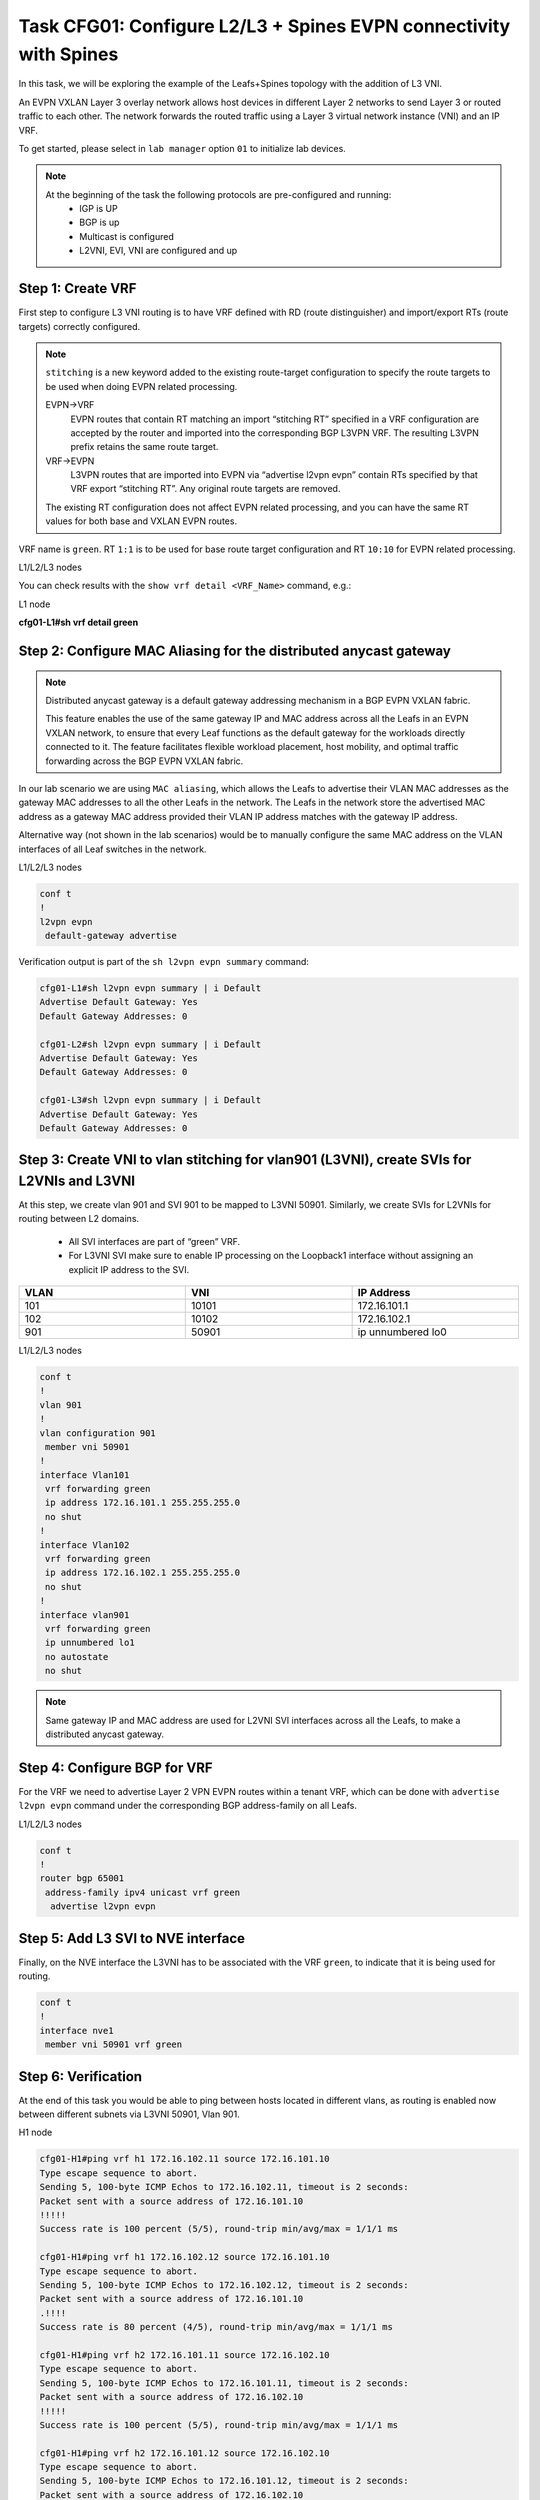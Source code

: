 Task CFG01: Configure L2/L3 + Spines EVPN connectivity with Spines
==================================================================

.. image:: assets/cfg01_topology.png
    :align: center

In this task, we will be exploring the example of the Leafs+Spines topology with the addition of L3 VNI.

An EVPN VXLAN Layer 3 overlay network allows host devices in different Layer 2 networks to send Layer 3 or routed traffic to each other. The network forwards the routed traffic using a Layer 3 virtual network instance (VNI) and an IP VRF.

To get started, please select in ``lab manager`` option ``01`` to initialize lab devices.

.. note::

    At the beginning of the task the following protocols are pre-configured and running:
        * IGP is UP
        * BGP is up
        * Multicast is configured
        * L2VNI, EVI, VNI are configured and up


Step 1: Create VRF
******************

First step to configure L3 VNI routing is to have VRF defined with RD (route distinguisher) and import/export RTs (route targets) correctly configured.

.. note::

    ``stitching`` is a new keyword added to the existing route-target configuration to specify the route targets to be used when doing EVPN related processing.

    EVPN->VRF
        EVPN routes that contain RT matching an import “stitching RT” specified in a VRF configuration are accepted by the router and imported into the corresponding BGP L3VPN VRF. The resulting L3VPN prefix retains the same route target. 

    VRF->EVPN
        L3VPN routes that are imported into EVPN via “advertise l2vpn evpn” contain RTs specified by that VRF export “stitching RT”. Any original route targets are removed.

    The existing RT configuration does not affect EVPN related processing, and you can have the same RT values for both base and VXLAN EVPN routes. 

VRF name is ``green``. RT ``1:1`` is to be used for base route target configuration and RT ``10:10`` for EVPN related processing.

L1/L2/L3 nodes

.. code-block:: console
   :linenos:
   :emphasize-lines: 4,6

    conf t
    !
    vrf def green
     rd 1:1
     address-family ipv4 unicast
      route-target both 1:1
      route-target both 10:10 stitching

You can check results with the ``show vrf detail <VRF_Name>`` command, e.g.:

L1 node

**cfg01-L1#sh vrf detail green**

.. code-block:: console
   :linenos:
   :emphasize-lines: 4,6
   :class: test-class
    
    VRF green (VRF Id = 1); default RD 1:1; default VPNID <not set>
    New CLI format, supports multiple address-families
    Flags: 0x180C
    No interfaces
    Address family ipv4 unicast (Table ID = 0x1):
    Flags: 0x0
    Export VPN route-target communities
        RT:1:1
    Import VPN route-target communities
        RT:1:1
    Export VPN route-target stitching communities
        RT:10:10
    Import VPN route-target stitching communities
        RT:10:10
    No import route-map
    No global export route-map
    No export route-map


Step 2: Configure MAC Aliasing for the distributed anycast gateway
******************************************************************

.. note::

    Distributed anycast gateway is a default gateway addressing mechanism in a BGP EVPN VXLAN fabric.

    This feature enables the use of the same gateway IP and MAC address across all the Leafs in an EVPN VXLAN network, to ensure that every Leaf functions as the default gateway for the workloads directly connected to it. The feature facilitates flexible workload placement, host mobility, and optimal traffic forwarding across the BGP EVPN VXLAN fabric. 

In our lab scenario we are using ``MAC aliasing``, which allows the Leafs to advertise their VLAN MAC addresses as the gateway MAC addresses to all the other Leafs in the network. The Leafs in the network store the advertised MAC address as a gateway MAC address provided their VLAN IP address matches with the gateway IP address.

Alternative way (not shown in the lab scenarios) would be to manually configure the same MAC address on the VLAN interfaces of all Leaf switches in the network. 

L1/L2/L3 nodes

.. code-block:: console

    conf t
    !
    l2vpn evpn
     default-gateway advertise 

Verification output is part of the ``sh l2vpn evpn summary`` command:

.. code-block:: console

      cfg01-L1#sh l2vpn evpn summary | i Default
      Advertise Default Gateway: Yes
      Default Gateway Addresses: 0

      cfg01-L2#sh l2vpn evpn summary | i Default
      Advertise Default Gateway: Yes
      Default Gateway Addresses: 0

      cfg01-L3#sh l2vpn evpn summary | i Default
      Advertise Default Gateway: Yes
      Default Gateway Addresses: 0

Step 3: Create VNI to vlan stitching for vlan901 (L3VNI), create SVIs for L2VNIs and L3VNI
******************************************************************************************

At this step, we create vlan 901 and SVI 901 to be mapped to L3VNI 50901. Similarly, we create SVIs for L2VNIs for routing between L2 domains. 

    * All SVI interfaces are part of “green” VRF. 
    * For L3VNI SVI make sure to enable IP processing on the Loopback1 interface without assigning an explicit IP address to the SVI.

.. list-table::
    :widths: 33 33 33
    :header-rows: 1
    :width: 100%

    * - VLAN
      - VNI
      - IP Address
    * - 101
      - 10101
      - 172.16.101.1
    * - 102
      - 10102
      - 172.16.102.1
    * - 901
      - 50901
      - ip unnumbered lo0

.. image:: assets/cfg01_vni.png
    :align: center

L1/L2/L3 nodes

.. code-block:: console

    conf t
    !
    vlan 901
    !
    vlan configuration 901
     member vni 50901
    !
    interface Vlan101
     vrf forwarding green
     ip address 172.16.101.1 255.255.255.0
     no shut
    !
    interface Vlan102
     vrf forwarding green
     ip address 172.16.102.1 255.255.255.0
     no shut
    !
    interface vlan901
     vrf forwarding green
     ip unnumbered lo1
     no autostate
     no shut

.. note::

    Same gateway IP and MAC address are used for L2VNI SVI interfaces across all the Leafs, to make a distributed anycast gateway.


Step 4: Configure BGP for VRF
*****************************

For the VRF we need to advertise Layer 2 VPN EVPN routes within a tenant VRF, which can be done with ``advertise l2vpn evpn`` command under the corresponding BGP address-family on all Leafs. 

L1/L2/L3 nodes

.. code-block:: console

    conf t
    !
    router bgp 65001
     address-family ipv4 unicast vrf green
      advertise l2vpn evpn 


Step 5: Add L3 SVI to NVE interface
***********************************

Finally, on the NVE interface the L3VNI has to be associated with the VRF ``green``, to indicate that it is being used for routing. 

.. code-block:: console

    conf t
    !
    interface nve1
     member vni 50901 vrf green

Step 6: Verification
***********************************

At the end of this task you would be able to ping between hosts located in different vlans, as routing is enabled now between different subnets via L3VNI 50901, Vlan 901.

H1 node

.. code-block:: console

    cfg01-H1#ping vrf h1 172.16.102.11 source 172.16.101.10
    Type escape sequence to abort.
    Sending 5, 100-byte ICMP Echos to 172.16.102.11, timeout is 2 seconds:
    Packet sent with a source address of 172.16.101.10
    !!!!!
    Success rate is 100 percent (5/5), round-trip min/avg/max = 1/1/1 ms

    cfg01-H1#ping vrf h1 172.16.102.12 source 172.16.101.10
    Type escape sequence to abort.
    Sending 5, 100-byte ICMP Echos to 172.16.102.12, timeout is 2 seconds:
    Packet sent with a source address of 172.16.101.10
    .!!!!
    Success rate is 80 percent (4/5), round-trip min/avg/max = 1/1/1 ms

    cfg01-H1#ping vrf h2 172.16.101.11 source 172.16.102.10
    Type escape sequence to abort.
    Sending 5, 100-byte ICMP Echos to 172.16.101.11, timeout is 2 seconds:
    Packet sent with a source address of 172.16.102.10
    !!!!!
    Success rate is 100 percent (5/5), round-trip min/avg/max = 1/1/1 ms

    cfg01-H1#ping vrf h2 172.16.101.12 source 172.16.102.10
    Type escape sequence to abort.
    Sending 5, 100-byte ICMP Echos to 172.16.101.12, timeout is 2 seconds:
    Packet sent with a source address of 172.16.102.10
    !!!!!
    Success rate is 100 percent (5/5), round-trip min/avg/max = 1/1/3 ms

H2 node

.. code-block:: console

    cfg01-H2#ping vrf h1 172.16.102.10 source 172.16.101.11
    Type escape sequence to abort.
    Sending 5, 100-byte ICMP Echos to 172.16.102.10, timeout is 2 seconds:
    Packet sent with a source address of 172.16.101.11
    !!!!!
    Success rate is 100 percent (5/5), round-trip min/avg/max = 1/1/1 ms

    cfg01-H2#ping vrf h1 172.16.102.12 source 172.16.101.11
    Type escape sequence to abort.
    Sending 5, 100-byte ICMP Echos to 172.16.102.12, timeout is 2 seconds:
    Packet sent with a source address of 172.16.101.11
    !!!!!
    Success rate is 100 percent (5/5), round-trip min/avg/max = 1/1/2 ms

    cfg01-H2#ping vrf h2 172.16.101.10 source 172.16.102.11
    Type escape sequence to abort.
    Sending 5, 100-byte ICMP Echos to 172.16.101.10, timeout is 2 seconds:
    Packet sent with a source address of 172.16.102.11
    !!!!!
    Success rate is 100 percent (5/5), round-trip min/avg/max = 1/1/1 ms

    cfg01-H2#ping vrf h2 172.16.101.12 source 172.16.102.11
    Type escape sequence to abort.
    Sending 5, 100-byte ICMP Echos to 172.16.101.12, timeout is 2 seconds:
    Packet sent with a source address of 172.16.102.11
    !!!!!
    Success rate is 100 percent (5/5), round-trip min/avg/max = 1/1/2 ms

H3 node 

.. code-block:: console

    cfg01-H3#ping vrf h1 172.16.102.10 source 172.16.101.12
    Type escape sequence to abort.
    Sending 5, 100-byte ICMP Echos to 172.16.102.10, timeout is 2 seconds:
    Packet sent with a source address of 172.16.101.12
    !!!!!
    Success rate is 100 percent (5/5), round-trip min/avg/max = 1/1/1 ms

    cfg01-H3#ping vrf h1 172.16.102.11 source 172.16.101.12
    Type escape sequence to abort.
    Sending 5, 100-byte ICMP Echos to 172.16.102.11, timeout is 2 seconds:
    Packet sent with a source address of 172.16.101.12
    !!!!!
    Success rate is 100 percent (5/5), round-trip min/avg/max = 1/1/2 ms

    cfg01-H3#ping vrf h2 172.16.101.10 source 172.16.102.12
    Type escape sequence to abort.
    Sending 5, 100-byte ICMP Echos to 172.16.101.10, timeout is 2 seconds:
    Packet sent with a source address of 172.16.102.12
    !!!!!
    Success rate is 100 percent (5/5), round-trip min/avg/max = 1/1/2 ms

    cfg01-H3#ping vrf h2 172.16.101.11 source 172.16.102.12
    Type escape sequence to abort.
    Sending 5, 100-byte ICMP Echos to 172.16.101.11, timeout is 2 seconds:
    Packet sent with a source address of 172.16.102.12
    !!!!!
    Success rate is 100 percent (5/5), round-trip min/avg/max = 1/1/2 ms

In the routing table of VRF ``green`` we should be able to see remote host routes learned from other Leafs, over Vlan 901, e.g. for the Leaf1:

L1 node

.. code-block:: console

    cfg01-L1#sh ip route vrf green

    Routing Table: green

        172.16.0.0/16 is variably subnetted, 8 subnets, 2 masks
    C        172.16.101.0/24 is directly connected, Vlan101
    L        172.16.101.1/32 is directly connected, Vlan101
    B        172.16.101.11/32 [200/0] via 10.1.254.4, 00:05:52, Vlan901
    B        172.16.101.12/32 [200/0] via 10.1.254.5, 00:05:53, Vlan901
    C        172.16.102.0/24 is directly connected, Vlan102
    L        172.16.102.1/32 is directly connected, Vlan102
    B        172.16.102.11/32 [200/0] via 10.1.254.4, 00:05:52, Vlan901
    B        172.16.102.12/32 [200/0] via 10.1.254.5, 00:05:53, Vlan901

The L3VNI 50901 state should be Up. Note that Mode is L3CP for it – indicating it is used for routing. Also, you can see which VRF it is linked to.

L1 node

.. code-block:: console

    cfg01-L1#sh nve int nve1
    Interface: nve1, State: Admin Up, Oper Up, Encapsulation: Vxlan,
    BGP host reachability: Enable, VxLAN dport: 4789
    VNI number: L3CP 1 L2CP 2 L2DP 0
    source-interface: Loopback1 (primary:10.1.254.3 vrf:0)
    tunnel interface: Tunnel0

    cfg01-L1#sh l2vpn evpn evi 101 detail
    EVPN instance:       101 (VLAN Based)
    RD:                10.1.255.3:101 (auto)
    Import-RTs:        65001:101
    Export-RTs:        65001:101
    Per-EVI Label:     none
    State:             Established
    Replication Type:  Ingress (global)
    Encapsulation:     vxlan
    IP Local Learn:    Enabled (global)
    Adv. Def. Gateway: Enabled (global)
    Re-originate RT5:  Disabled
    Adv. Multicast:    Disabled (global)
    Vlan:              101
        Ethernet-Tag:    0
        State:           Established
        Flood Suppress:  Attached
        Core If:         Vlan901
        Access If:       Vlan101
        NVE If:          nve1
        RMAC:            aabb.cc80.0300
        Core Vlan:       901
        L2 VNI:          10101
        L3 VNI:          50901
        VTEP IP:         10.1.254.3
        VRF:             green
        IPv4 IRB:        Enabled
        IPv6 IRB:        Disabled
        Pseudoports:
        Ethernet0/0 service instance 101
            Routes: 0 MAC, 1 MAC/IP
        Peers:
        10.1.254.4
            Routes: 2 MAC, 2 MAC/IP, 1 IMET, 0 EAD
        10.1.254.5
            Routes: 2 MAC, 2 MAC/IP, 1 IMET, 0 EAD

    cfg01-L1#sh l2vpn evpn evi 102 detail
    EVPN instance:       102 (VLAN Based)
    RD:                10.1.255.3:102 (auto)
    Import-RTs:        65001:102
    Export-RTs:        65001:102
    Per-EVI Label:     none
    State:             Established
    Replication Type:  Static
    Encapsulation:     vxlan
    IP Local Learn:    Enabled (global)
    Adv. Def. Gateway: Enabled (global)
    Re-originate RT5:  Disabled
    Adv. Multicast:    Disabled (global)
    Vlan:              102
        Ethernet-Tag:    0
        State:           Established
        Flood Suppress:  Attached
        Core If:         Vlan901
        Access If:       Vlan102
        NVE If:          nve1
        RMAC:            aabb.cc80.0300
        Core Vlan:       901
        L2 VNI:          10102
        L3 VNI:          50901
        VTEP IP:         10.1.254.3
        MCAST IP:        225.0.1.102
        VRF:             green
        IPv4 IRB:        Enabled
        IPv6 IRB:        Disabled
        Pseudoports:
        Ethernet0/0 service instance 102
            Routes: 0 MAC, 1 MAC/IP
        Peers:
        10.1.254.4
            Routes: 2 MAC, 2 MAC/IP, 0 IMET, 0 EAD
        10.1.254.5
            Routes: 2 MAC, 2 MAC/IP, 0 IMET, 0 EAD
